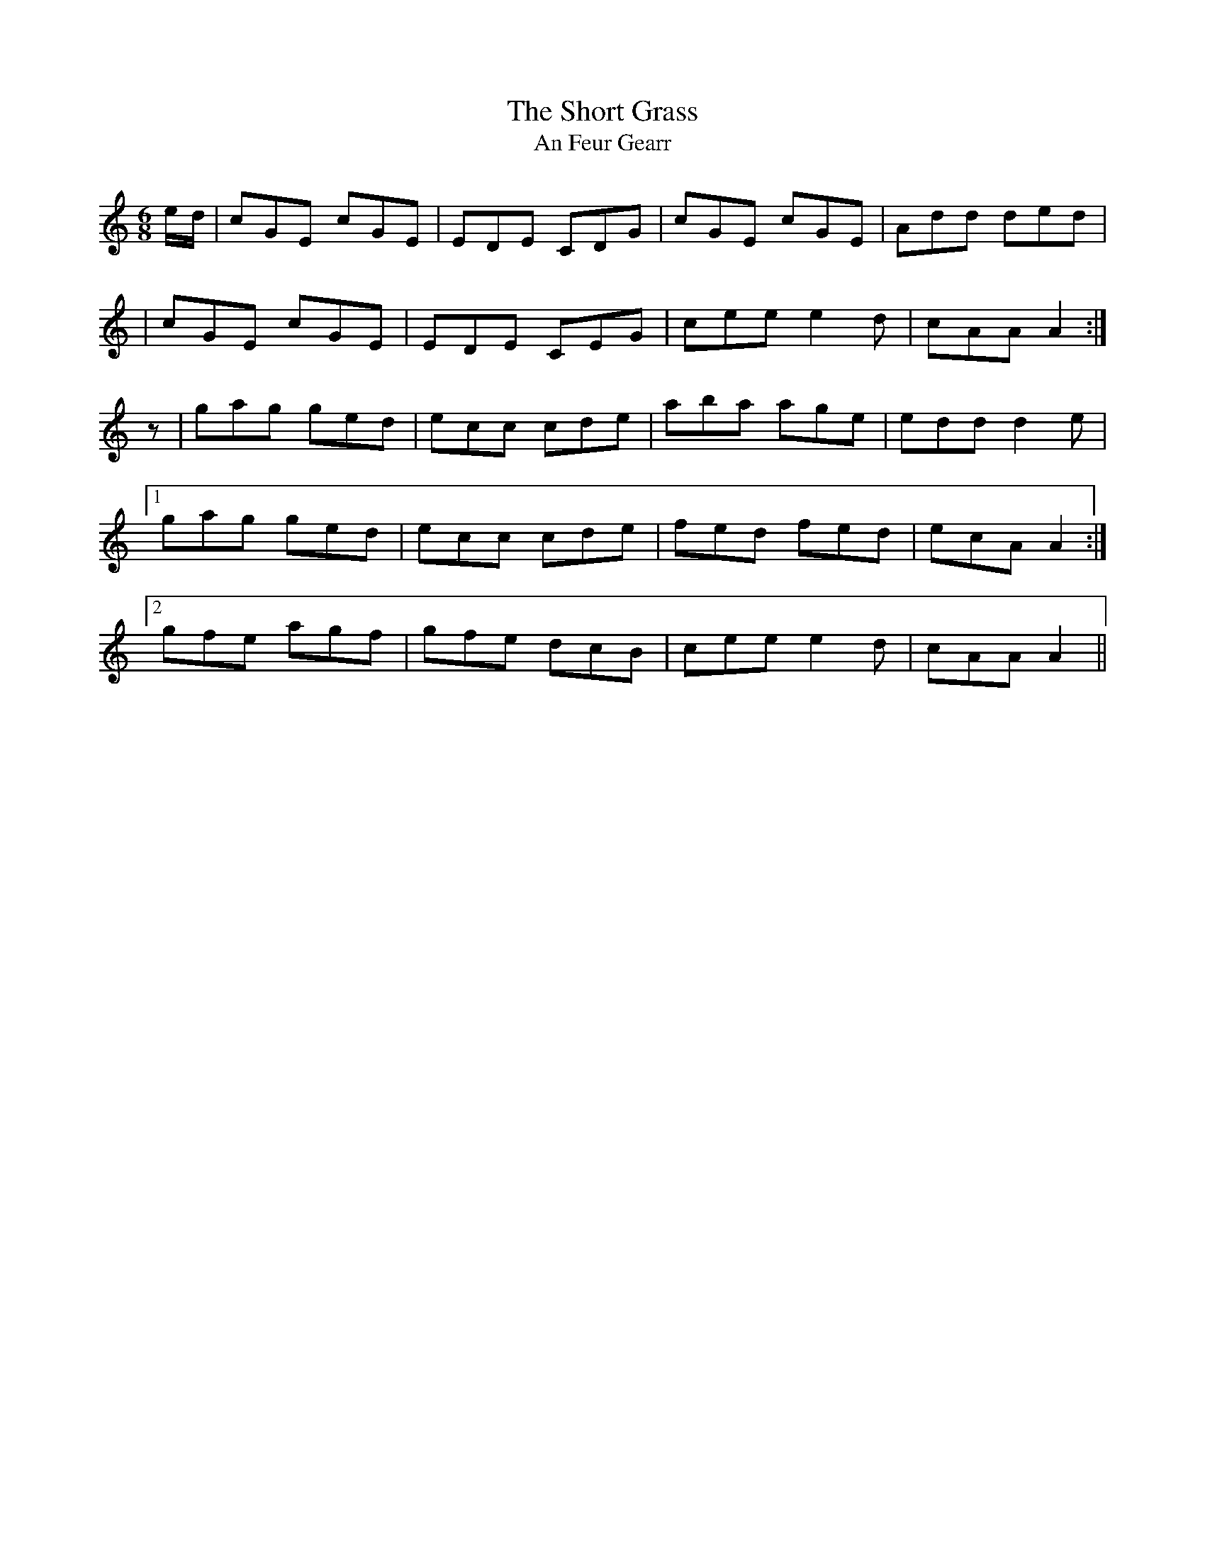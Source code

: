 X:1013
T:The Short Grass
T:An Feur Gearr
R:double jig
N:collected by J.O'Neill
S:981 O'Neill's Music of Ireland
N:A one beat rest was added before the second part
N:to balance the lead-in notes of the first part
B:O'Neill's 981
Z:Transcribed by Robert Thorpe (thorpe@skep.com)
Z:ABCMUS 1.0
M:6/8
K:C
e/-d/|cGE cGE|EDE CDG|cGE cGE|Add ded|
|cGE cGE|EDE CEG|cee e2 d|cAA A2:|
z|gag ged|ecc cde|aba age|edd d2 e|
[1 gag ged|ecc cde|fed fed|ecA A2:|
[2 gfe agf|gfe dcB|cee e2 d|cAA A2||
